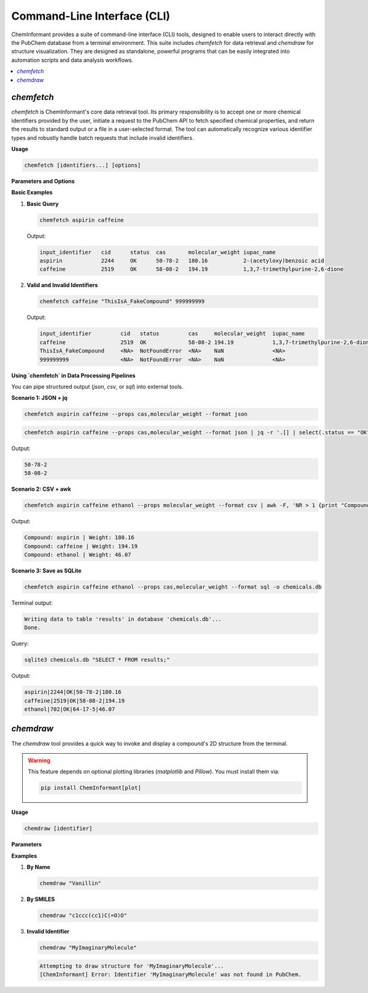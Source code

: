 ===============================
Command-Line Interface (CLI)
===============================

ChemInformant provides a suite of command-line interface (CLI) tools, designed to enable users to interact directly with the PubChem database from a terminal environment. This suite includes `chemfetch` for data retrieval and `chemdraw` for structure visualization. They are designed as standalone, powerful programs that can be easily integrated into automation scripts and data analysis workflows.

.. contents::
   :local:

`chemfetch`
-----------

`chemfetch` is ChemInformant's core data retrieval tool. Its primary responsibility is to accept one or more chemical identifiers provided by the user, initiate a request to the PubChem API to fetch specified chemical properties, and return the results to standard output or a file in a user-selected format. The tool can automatically recognize various identifier types and robustly handle batch requests that include invalid identifiers.

**Usage**

.. code-block:: bash

   chemfetch [identifiers...] [options]

**Parameters and Options**

.. option:: identifiers

   One or more required chemical identifiers, separated by spaces. The internal logic of `chemfetch` will attempt to parse the type of each identifier:

   * **Name:** e.g., ``aspirin``, ``caffeine``, ``water``. The tool uses these names to search in PubChem.
   * **PubChem Compound ID (CID):** e.g., ``2244`` for aspirin. This is a specific and unambiguous identifier.
   * **SMILES String:** e.g., ``"CC(=O)Oc1ccccc1C(=O)O"``. This is a linear notation for describing a compound's structure.

   .. note::
      When a provided SMILES string contains characters that might be interpreted by the shell as special operators (e.g., `(`, `)`, `=`, `#`), it is strongly recommended to enclose the entire string in single or double quotes to ensure it is passed as a single, complete argument to `chemfetch`.

.. option:: --props <property_list>

   A comma-separated list of properties to precisely specify which data to retrieve for each identifier. If the user does not provide this option, `chemfetch` will use a default set of properties: ``cas,molecular_weight,iupac_name``.

   The complete list of available properties includes:

   * ``cas``: CAS Registry Number, a common chemical identifier.
   * ``molecular_weight``: Molecular weight, in g/mol.
   * ``molecular_formula``: Molecular formula, indicating the number of atoms of each element in the compound.
   * ``canonical_smiles``: Canonical SMILES string.
   * ``isomeric_smiles``: Isomeric SMILES string.
   * ``iupac_name``: The systematic name established by IUPAC.
   * ``xlogp``: Calculated octanol-water partition coefficient.
   * ``synonyms``: A list of all known synonyms.

.. option:: -f, --format <format_type>

   This option controls the format of the output. Default is ``table``.

   * ``table``: Human-readable aligned table.
   * ``csv``: Comma-separated values.
   * ``json``: JSON array output.
   * ``sql``: Writes to a SQLite database (requires ``--output``).

.. option:: -o, --output <file_path>

   Specifies the path for the output file. Required for ``--format sql`` and ignored otherwise.

**Basic Examples**

1. **Basic Query**

   .. code-block:: bash

      chemfetch aspirin caffeine

   Output:

   .. code-block:: text

      input_identifier   cid      status  cas       molecular_weight iupac_name
      aspirin            2244     OK      50-78-2   180.16           2-(acetyloxy)benzoic acid
      caffeine           2519     OK      58-08-2   194.19           1,3,7-trimethylpurine-2,6-dione

2. **Valid and Invalid Identifiers**

   .. code-block:: bash

      chemfetch caffeine "ThisIsA_FakeCompound" 999999999

   Output:

   .. code-block:: text

      input_identifier         cid   status         cas     molecular_weight  iupac_name
      caffeine                 2519  OK             58-08-2 194.19            1,3,7-trimethylpurine-2,6-dione
      ThisIsA_FakeCompound     <NA>  NotFoundError  <NA>    NaN               <NA>
      999999999                <NA>  NotFoundError  <NA>    NaN               <NA>

**Using `chemfetch` in Data Processing Pipelines**

You can pipe structured output (`json`, `csv`, or `sql`) into external tools.

**Scenario 1: JSON + jq**

.. code-block:: bash

   chemfetch aspirin caffeine --props cas,molecular_weight --format json

.. code-block:: bash

   chemfetch aspirin caffeine --props cas,molecular_weight --format json | jq -r '.[] | select(.status == "OK") | .cas'

Output:

.. code-block:: text

   50-78-2
   58-08-2

**Scenario 2: CSV + awk**

.. code-block:: bash

   chemfetch aspirin caffeine ethanol --props molecular_weight --format csv | awk -F, 'NR > 1 {print "Compound:", $1, "| Weight:", $4}'

Output:

.. code-block:: text

   Compound: aspirin | Weight: 180.16
   Compound: caffeine | Weight: 194.19
   Compound: ethanol | Weight: 46.07

**Scenario 3: Save as SQLite**

.. code-block:: bash

   chemfetch aspirin caffeine ethanol --props cas,molecular_weight --format sql -o chemicals.db

Terminal output:

.. code-block:: text

   Writing data to table 'results' in database 'chemicals.db'...
   Done.

Query:

.. code-block:: bash

   sqlite3 chemicals.db "SELECT * FROM results;"

Output:

.. code-block:: text

   aspirin|2244|OK|50-78-2|180.16
   caffeine|2519|OK|58-08-2|194.19
   ethanol|702|OK|64-17-5|46.07

`chemdraw`
----------

The `chemdraw` tool provides a quick way to invoke and display a compound's 2D structure from the terminal.

.. warning::

   This feature depends on optional plotting libraries (`matplotlib` and `Pillow`). You must install them via:

   .. code-block:: bash

      pip install ChemInformant[plot]

**Usage**

.. code-block:: bash

   chemdraw [identifier]

**Parameters**

.. option:: identifier

   A chemical identifier (name, CID, or SMILES) of the compound to draw.

**Examples**

1. **By Name**

   .. code-block:: bash

      chemdraw "Vanillin"

   .. image:: /_static/2025-07-22-103832.jpg
      :width: 300px
      :align: center

2. **By SMILES**

   .. code-block:: bash

      chemdraw "c1ccc(cc1)C(=O)O"

   .. image:: /_static/Figure_1.png
      :width: 500px
      :align: center

3. **Invalid Identifier**

   .. code-block:: bash

      chemdraw "MyImaginaryMolecule"

   .. code-block:: text

      Attempting to draw structure for 'MyImaginaryMolecule'...
      [ChemInformant] Error: Identifier 'MyImaginaryMolecule' was not found in PubChem.
